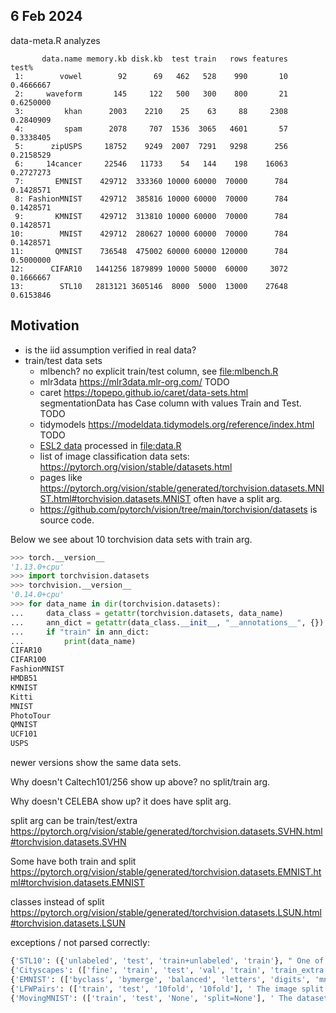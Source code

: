 ** 6 Feb 2024

data-meta.R analyzes 

#+begin_src
       data.name memory.kb disk.kb  test train   rows features     test%
 1:        vowel        92      69   462   528    990       10 0.4666667
 2:     waveform       145     122   500   300    800       21 0.6250000
 3:         khan      2003    2210    25    63     88     2308 0.2840909
 4:         spam      2078     707  1536  3065   4601       57 0.3338405
 5:      zipUSPS     18752    9249  2007  7291   9298      256 0.2158529
 6:     14cancer     22546   11733    54   144    198    16063 0.2727273
 7:       EMNIST    429712  333360 10000 60000  70000      784 0.1428571
 8: FashionMNIST    429712  385816 10000 60000  70000      784 0.1428571
 9:       KMNIST    429712  313810 10000 60000  70000      784 0.1428571
10:        MNIST    429712  280627 10000 60000  70000      784 0.1428571
11:       QMNIST    736548  475002 60000 60000 120000      784 0.5000000
12:      CIFAR10   1441256 1879899 10000 50000  60000     3072 0.1666667
13:        STL10   2813121 3605146  8000  5000  13000    27648 0.6153846
#+end_src

** Motivation

- is the iid assumption verified in real data?
- train/test data sets
  - mlbench? no explicit train/test column, see [[file:mlbench.R]]
  - mlr3data https://mlr3data.mlr-org.com/ TODO
  - caret https://topepo.github.io/caret/data-sets.html segmentationData has Case column with values Train and Test. TODO
  - tidymodels https://modeldata.tidymodels.org/reference/index.html TODO
  - [[https://hastie.su.domains/ElemStatLearn/data.html][ESL2 data]] processed in [[file:data.R]]
  - list of image classification data sets: https://pytorch.org/vision/stable/datasets.html
  - pages like
    https://pytorch.org/vision/stable/generated/torchvision.datasets.MNIST.html#torchvision.datasets.MNIST
    often have a split arg.
  - https://github.com/pytorch/vision/tree/main/torchvision/datasets is source code.

Below we see about 10 torchvision data sets with train arg.

#+begin_src python
>>> torch.__version__
'1.13.0+cpu'
>>> import torchvision.datasets
>>> torchvision.__version__
'0.14.0+cpu'
>>> for data_name in dir(torchvision.datasets):
...     data_class = getattr(torchvision.datasets, data_name)
...     ann_dict = getattr(data_class.__init__, "__annotations__", {})
...     if "train" in ann_dict:
...         print(data_name)
CIFAR10
CIFAR100
FashionMNIST
HMDB51
KMNIST
Kitti
MNIST
PhotoTour
QMNIST
UCF101
USPS
#+end_src

newer versions show the same data sets.

Why doesn't Caltech101/256 show up above? no split/train arg.

Why doesn't CELEBA show up? it does have split arg.

split arg can be train/test/extra https://pytorch.org/vision/stable/generated/torchvision.datasets.SVHN.html#torchvision.datasets.SVHN

Some have both train and split https://pytorch.org/vision/stable/generated/torchvision.datasets.EMNIST.html#torchvision.datasets.EMNIST

classes instead of split https://pytorch.org/vision/stable/generated/torchvision.datasets.LSUN.html#torchvision.datasets.LSUN

exceptions / not parsed correctly:

#+begin_src python
{'STL10': ({'unlabeled', 'test', 'train+unlabeled', 'train'}, " One of {'train', 'test', 'unlabeled', 'train+unlabeled'}.\n            Accordingly, dataset is selected.\n")}
{'Cityscapes': (['fine', 'train', 'test', 'val', 'train', 'train_extra', 'val'], ' The image split to use, ``train``, ``test`` or ``val`` if mode="fine"\n            otherwise ``train``, ``train_extra`` or ``val``\n')}
{'EMNIST': (['byclass', 'bymerge', 'balanced', 'letters', 'digits', 'mnist'], ' The dataset has 6 different splits: ``byclass``, ``bymerge``,\n            ``balanced``, ``letters``, ``digits`` and ``mnist``. This argument specifies\n            which one to use.\n')}
{'LFWPairs': (['train', 'test', '10fold', '10fold'], ' The image split to use. Can be one of ``train``, ``test``,\n            ``10fold``. Defaults to ``10fold``.\n')}
{'MovingMNIST': (['train', 'test', 'None', 'split=None'], ' The dataset split, supports ``None`` (default), ``"train"`` and ``"test"``.\n            If ``split=None``, the full data is returned.\n')}
#+end_src
